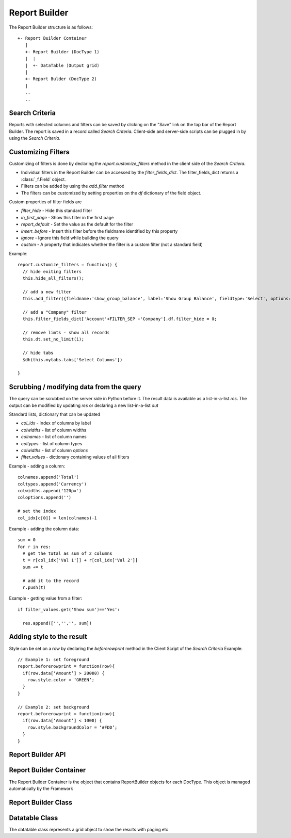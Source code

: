 Report Builder
==============

The Report Builder structure is as follows::

   +- Report Builder Container
      |
      +- Report Builder (DocType 1)
      |  |
      |  +- DataTable (Output grid)
      |
      +- Report Bulder (DocType 2)
      |
      ..
      ..

Search Criteria
---------------

Reports with selected columns and filters can be saved by clicking on the "Save" link on the top bar of
the Report Builder. The report is saved in a record called `Search Criteria`. Client-side and server-side
scripts can be plugged in by using the `Search Criteria`.

Customizing Filters
-------------------

Customizing of filters is done by declaring the `report.customize_filters` method in the client side of the
`Search Critiera`.

* Individual filters in the Report Builder can be accessed by the `filter_fields_dict`. The filter_fields_dict 
  returns a :class:`_f.Field` object. 
* Filters can be added by using the `add_filter` method
* The filters can be customized by setting properties on the `df` dictionary of the field object.

Custom properties of filter fields are

* `filter_hide` - Hide this standard filter
* `in_first_page` - Show this filter in the first page
* `report_default` - Set the value as the default for the filter
* `insert_before` - Insert this filter before the fieldname identified by this property
* `ignore` - Ignore this field while building the query
* `custom` - A property that indicates whether the filter is a custom filter (not a standard field)

Example::

   report.customize_filters = function() {
     // hide exiting filters
     this.hide_all_filters();

     // add a new filter
     this.add_filter({fieldname:'show_group_balance', label:'Show Group Balance', fieldtype:'Select', options:NEWLINE+'Yes'+NEWLINE+'No',ignore : 1, parent:'Account'});

     // add a "Company" filter
     this.filter_fields_dict['Account'+FILTER_SEP +'Company'].df.filter_hide = 0;
     
     // remove limts - show all records
     this.dt.set_no_limit(1);

     // hide tabs
     $dh(this.mytabs.tabs['Select Columns'])   
     
   }

Scrubbing / modifying data from the query
-----------------------------------------

The query can be scrubbed on the server side in Python before it. The result data is available as a list-in-a-list
`res`. The output can be modified by updating `res` or declaring a new list-in-a-list `out`

Standard lists, dictionary that can be updated

* `col_idx` - Index of columns by label
* `colwidths` - list of column widths
* `colnames` - list of column names
* `coltypes` - list of column types
* `colwidths` - list of column `options`
* `filter_values` - dictionary containing values of all filters

Example - adding a column::

   colnames.append('Total')
   coltypes.append('Currency')
   colwidths.append('120px')
   coloptions.append('')
   
   # set the index
   col_idx[c[0]] = len(colnames)-1

Example - adding the column data::

   sum = 0
   for r in res:
     # get the total as sum of 2 columns
     t = r[col_idx['Val 1']] + r[col_idx['Val 2']]
     sum += t
     
     # add it to the record
     r.push(t)

Example - getting value from a filter::

   if filter_values.get('Show sum')=='Yes':
   
     res.append(['','','', sum])

Adding style to the result
--------------------------

Style can be set on a row by declaring the `beforerowprint` method in the Client Script of the `Search Criteria`
Example::

   // Example 1: set foreground 
   report.beforerowprint = function(row){ 
     if(row.data[‘Amount’] > 20000) { 
       row.style.color = ‘GREEN’; 
     } 
   } 

   // Example 2: set background 
   report.beforerowprint = function(row){ 
     if(row.data[‘Amount’] < 1000) { 
       row.style.backgroundColor = ‘#FDD’; 
     } 
   }

Report Builder API
------------------

.. data:: _r

   Namespace for all objects related to Report Builder

Report Builder Container
------------------------


The Report Builder Container is the object that contains ReportBuilder objects for each DocType. This object
is managed automatically by the Framework

.. class:: _r.ReportBuilderContainer()

   .. data:: rb_dict
   
      Dictionary of all ReportBuilders. Key is the `DocType`

Report Builder Class
--------------------

.. class:: _r.ReportBuilder

   .. data:: large_report
   
      Flag indicating a report with many records as output. This will force the user to use "Export" only
      
   .. data:: filter_fields
   
      List of all filter fields
      
   .. data:: filter_fields_dict
   
      Dictionary of all filter fields. The key of this dictionary is the doctype + `FILTER_SEP` + label
      
   .. data:: dt
   
      Reference to the :class:`_r.Datatable` object of the Report Builder
      
   .. data:: mytabs
   
      `TabbedPage` object representing the tabs of the Report Builder. This can be used to hide / show
      tabs from the Client Script in the report like::
      
             $dh(this.mytabs.tabs['Select Columns'])   
      
   .. function:: customize_filters(report)
   
      The method is called when a new report or Search Criteria is loaded. The method (if exists)
      is usually used to customize filters as per the user requirments.
      
   .. function:: hide_all_filters()
   
      Will set the `df`.`filter_hide` property and hide all filters
      
   .. function:: set_column(doctype, label, value)
   
      Select / unselect a column. `value` must be 0 or 1
      
   .. function:: set_filter(doctype, label, value)
   
      Set the value of a filter
      
   .. function:: add_filter(f)
   
      Add a filter in the by specifying the field properties in a dictionary.
      
   .. function:: run()
   
      Execute the report

Datatable Class
---------------

.. class:: _r.Datatable(html_fieldname, dt, repname, hide_toolbar)

   The datatable class represents a grid object to show the results with paging etc
   
   .. attribute:: query
   
      Query to be executed (the paging using `LIMIT` & sorting is managed by the datatable)

   .. attribute:: page_len
   
      Length of a page (default 50)
   
   .. method:: set_no_limit(value)
   
      Run the query without adding limits if value = 1, (if value=0) run as standard, with limits
   
   .. method:: run
   
      Execute the query
      